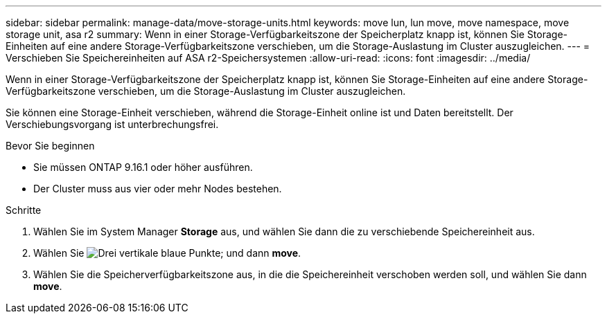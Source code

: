 ---
sidebar: sidebar 
permalink: manage-data/move-storage-units.html 
keywords: move lun, lun move, move namespace, move storage unit, asa r2 
summary: Wenn in einer Storage-Verfügbarkeitszone der Speicherplatz knapp ist, können Sie Storage-Einheiten auf eine andere Storage-Verfügbarkeitszone verschieben, um die Storage-Auslastung im Cluster auszugleichen. 
---
= Verschieben Sie Speichereinheiten auf ASA r2-Speichersystemen
:allow-uri-read: 
:icons: font
:imagesdir: ../media/


[role="lead"]
Wenn in einer Storage-Verfügbarkeitszone der Speicherplatz knapp ist, können Sie Storage-Einheiten auf eine andere Storage-Verfügbarkeitszone verschieben, um die Storage-Auslastung im Cluster auszugleichen.

Sie können eine Storage-Einheit verschieben, während die Storage-Einheit online ist und Daten bereitstellt. Der Verschiebungsvorgang ist unterbrechungsfrei.

.Bevor Sie beginnen
* Sie müssen ONTAP 9.16.1 oder höher ausführen.
* Der Cluster muss aus vier oder mehr Nodes bestehen.


.Schritte
. Wählen Sie im System Manager *Storage* aus, und wählen Sie dann die zu verschiebende Speichereinheit aus.
. Wählen Sie image:icon_kabob.gif["Drei vertikale blaue Punkte"]; und dann *move*.
. Wählen Sie die Speicherverfügbarkeitszone aus, in die die Speichereinheit verschoben werden soll, und wählen Sie dann *move*.

